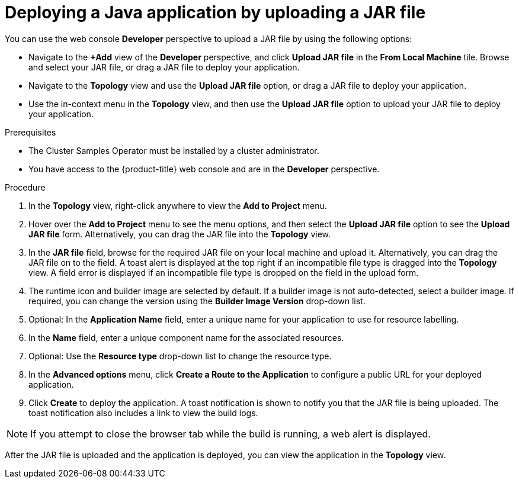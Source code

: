 // Module included in the following assemblies:
//
// * applications/creating_applications/odc-creating-applications-using-developer-perspective.adoc

:_mod-docs-content-type: PROCEDURE
[id="odc-deploying-java-applications_{context}"]
= Deploying a Java application by uploading a JAR file

You can use the web console *Developer* perspective to upload a JAR file by using the following options:

* Navigate to the *+Add* view of the *Developer* perspective, and click *Upload JAR file* in the *From Local Machine* tile. Browse and select your JAR file, or drag a JAR file to deploy your application.

* Navigate to the *Topology* view and use the *Upload JAR file* option, or drag a JAR file to deploy your application.

* Use the in-context menu in the *Topology* view, and then use the *Upload JAR file* option to upload your JAR file to deploy your application.

.Prerequisites

ifndef::openshift-rosa,openshift-dedicated[]
* The Cluster Samples Operator must be installed by a cluster administrator.
endif::openshift-rosa,openshift-dedicated[]
ifdef::openshift-rosa,openshift-dedicated[]
* The Cluster Samples Operator must be installed by a user with the `dedicated-admin` role.
endif::openshift-rosa,openshift-dedicated[]
* You have access to the {product-title} web console and are in the *Developer* perspective.

.Procedure

. In the *Topology* view, right-click anywhere to view the *Add to Project* menu.

. Hover over the *Add to Project* menu to see the menu options, and then select the *Upload JAR file* option to see the *Upload JAR file* form. Alternatively, you can drag the JAR file into the *Topology* view.

. In the *JAR file* field, browse for the required JAR file on your local machine and upload it. Alternatively, you can drag the JAR file on to the field. A toast alert is displayed at the top right if an incompatible file type is dragged into the *Topology* view. A field error is displayed if an incompatible file type is dropped on the field in the upload form.

. The runtime icon and builder image are selected by default. If a builder image is not auto-detected, select a builder image. If required, you can change the version using the *Builder Image Version* drop-down list.

. Optional: In the *Application Name* field, enter a unique name for your application to use for resource labelling.

. In the *Name* field, enter a unique component name for the associated resources.

. Optional: Use the *Resource type* drop-down list to change the resource type.

. In the *Advanced options* menu, click *Create a Route to the Application* to configure a public URL for your deployed application.

. Click *Create* to deploy the application. A toast notification is shown to notify you that the JAR file is being uploaded. The toast notification also includes a link to view the build logs.

[NOTE]
====
If you attempt to close the browser tab while the build is running, a web alert is displayed.
====

After the JAR file is uploaded and the application is deployed, you can view the application in the *Topology* view.